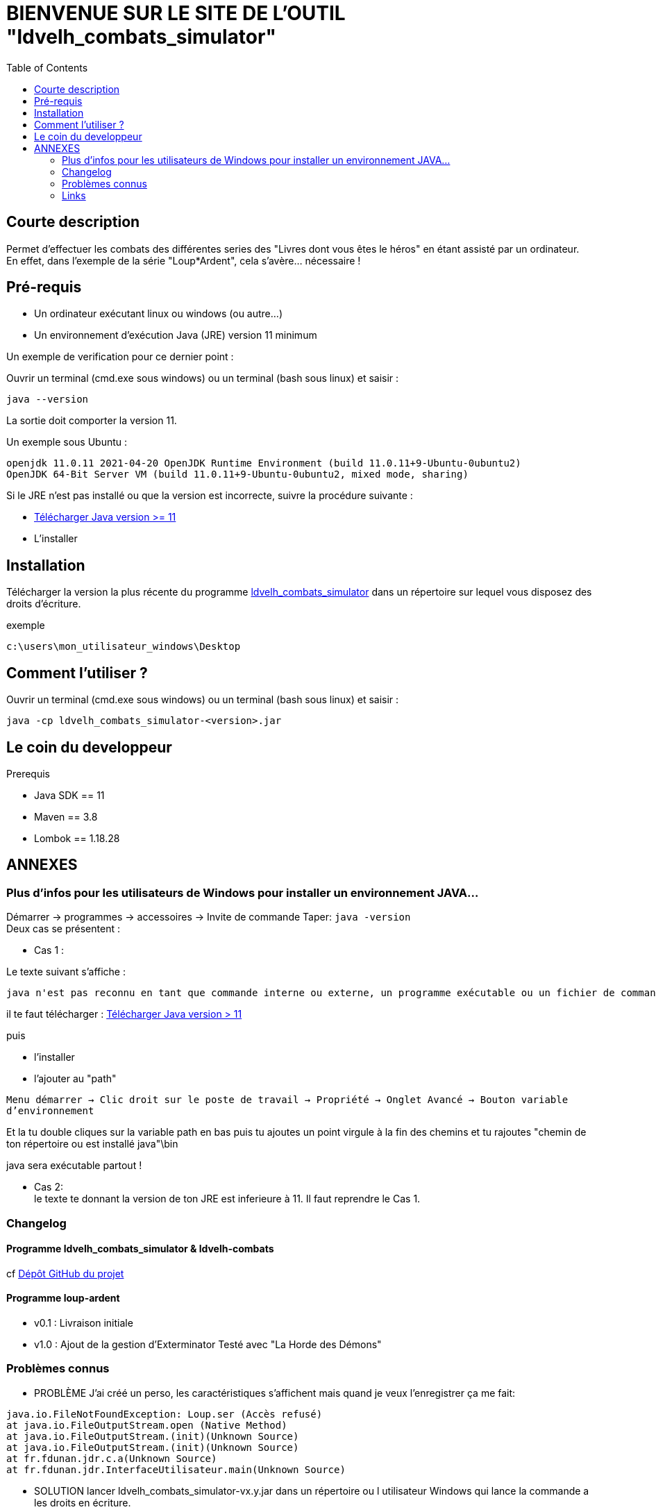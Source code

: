= BIENVENUE SUR LE SITE DE L'OUTIL "ldvelh_combats_simulator"
:hardbreaks:
:toc:

== Courte description

Permet d'effectuer les combats des différentes series des "Livres dont vous êtes le héros" en étant assisté par un ordinateur.
En effet, dans l'exemple de la série "Loup*Ardent", cela s'avère... nécessaire !

== Pré-requis

* Un ordinateur exécutant linux ou windows (ou autre...)

* Un environnement d'exécution Java (JRE) version 11 minimum

Un exemple de verification pour ce dernier point :

Ouvrir un terminal (cmd.exe sous windows) ou un terminal (bash sous linux) et saisir :

 java --version

La sortie doit comporter la version 11.

.Un exemple sous Ubuntu :
....
openjdk 11.0.11 2021-04-20 OpenJDK Runtime Environment (build 11.0.11+9-Ubuntu-0ubuntu2)
OpenJDK 64-Bit Server VM (build 11.0.11+9-Ubuntu-0ubuntu2, mixed mode, sharing)
....

Si le JRE n'est pas installé ou que la version est incorrecte, suivre la procédure suivante :

* https://www.oracle.com/java/technologies/downloads/[Télécharger Java version >= 11]
* L'installer

== Installation

Télécharger la version la plus récente du programme https://github.com/logrusFr/ldvelh_combats_simulator/releases[ldvelh_combats_simulator] dans un répertoire sur lequel vous disposez des droits d'écriture.

.exemple
 c:\users\mon_utilisateur_windows\Desktop

== Comment l'utiliser ?

Ouvrir un terminal (cmd.exe sous windows) ou un terminal (bash sous linux) et saisir :

 java -cp ldvelh_combats_simulator-<version>.jar

== Le coin du developpeur

.Prerequis
* Java SDK == 11
* Maven == 3.8
* Lombok == 1.18.28

== ANNEXES

=== Plus d'infos pour les utilisateurs de Windows pour installer un environnement JAVA...

Démarrer -> programmes -> accessoires -> Invite de commande Taper: `java -version`
Deux cas se présentent :

* Cas 1 :

.Le texte suivant s'affiche :
 java n'est pas reconnu en tant que commande interne ou externe, un programme exécutable ou un fichier de commande

il te faut télécharger : https://www.oracle.com/java/technologies/downloads/[Télécharger Java version > 11]

puis

* l'installer

* l'ajouter au "path"

`Menu démarrer -> Clic droit sur le poste de travail -> Propriété -> Onglet Avancé -> Bouton variable d'environnement`

Et la tu double cliques sur la variable path en bas puis tu ajoutes un point virgule à la fin des chemins et tu rajoutes "chemin de ton répertoire ou est installé java"\bin

java sera exécutable partout !

* Cas 2:
le texte te donnant la version de ton JRE est inferieure à 11. Il faut reprendre le Cas 1.

=== Changelog

==== Programme ldvelh_combats_simulator & ldvelh-combats

cf https://github.com/LOGRUSFR/ldvelh_combats_simulator/releases[Dépôt GitHub du projet]

==== Programme loup-ardent

* v0.1 : Livraison initiale

* v1.0 : Ajout de la gestion d'Exterminator Testé avec "La Horde des Démons"

=== Problèmes connus

* PROBLÈME J'ai créé un perso, les caractéristiques s'affichent mais quand je veux l'enregistrer ça me fait:

....
java.io.FileNotFoundException: Loup.ser (Accès refusé)
at java.io.FileOutputStream.open (Native Method)
at java.io.FileOutputStream.(init)(Unknown Source)
at java.io.FileOutputStream.(init)(Unknown Source)
at fr.fdunan.jdr.c.a(Unknown Source)
at fr.fdunan.jdr.InterfaceUtilisateur.main(Unknown Source)
....

* SOLUTION lancer ldvelh_combats_simulator-vx.y.jar dans un répertoire ou l utilisateur Windows qui lance la commande a les droits en écriture.

.exemple:
* copier `ldvelh_combats_simulator-1.1.1.jar` dans `c:\Users\MonUser\Desktop` avec l explorateur
* lancer l interpréteur de commandes

Taper :

....
cd c:\Users\MonUser  (taper entrée sur le clavier)
java -jar ldvelh_combats_simulator-1.1.1.jar (taper entrée sur le clavier)
....

=== Links

==== site planete-ldvelh.com

.présentation
http://planete-ldvelh.com/page/liens.html

.specifique loup*ardent
http://planete-ldvelh.com/page/loup1.html

.fil dédié du forum
http://www.la-taverne-des-aventuriers.com/t3997-loupardent-outil-outil-pour-gerer-les-combats

==== serie loup*ardent

http://en.wikipedia.org/wiki/Sagas_of_the_Demonspawn
http://fr.wikipedia.org/wiki/Loup*_Ardent